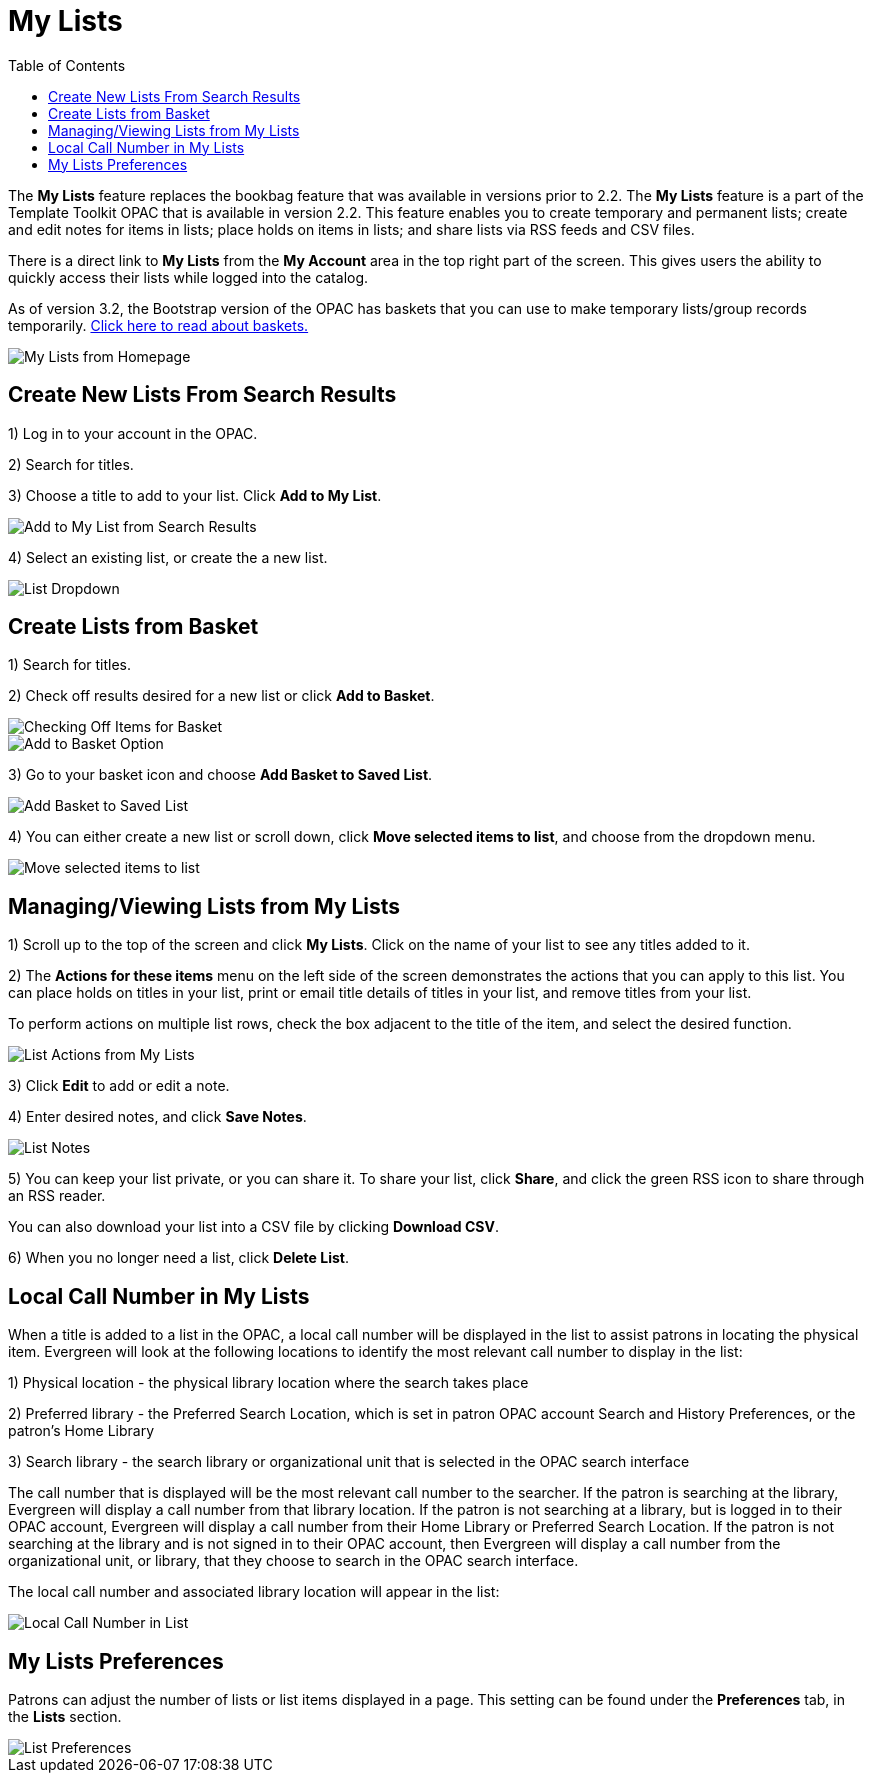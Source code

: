 = My Lists =
:toc:

The *My Lists* feature replaces the bookbag feature that was available in versions prior to 2.2.  The *My Lists* feature is a part of the Template Toolkit OPAC that is available in version 2.2.  This feature enables you to create temporary and permanent lists; create and edit notes for items in lists; place holds on items in lists; and share lists via RSS feeds and CSV files.

There is a direct link to *My Lists* from the *My Account* area in the top right part of the screen.  This gives users the ability to quickly access their lists while logged into the catalog.

As of version 3.2, the Bootstrap version of the OPAC has baskets that you can use to make temporary lists/group records temporarily.  xref:opac:baskets.adoc[Click here to read about baskets.]

image::lists_opac/home_list_link.jpg[My Lists from Homepage]

== Create New Lists From Search Results ==

1) Log in to your account in the OPAC.

2) Search for titles.

3) Choose a title to add to your list.  Click *Add to My List*.

image::lists_opac/search_results_list_button.jpg[Add to My List from Search Results]

4) Select an existing list, or create the a new list.

image::lists_opac/list_options.jpg[List Dropdown]

== Create Lists from Basket ==

1) Search for titles.

2) Check off results desired for a new list or click *Add to Basket*.

image::lists_opac/basket_checkbox.jpg[Checking Off Items for Basket]

image::lists_opac/add_to_basket.jpg[Add to Basket Option]

3) Go to your basket icon and choose *Add Basket to Saved List*.

image::lists_opac/add_to_list_basket.jpg[Add Basket to Saved List]

4) You can either create a new list or scroll down, click *Move selected items to list*, and choose from the dropdown menu.

image::lists_opac/move_selected_to_list.jpg[Move selected items to list]

== Managing/Viewing Lists from My Lists ==

1) Scroll up to the top of the screen and click *My Lists*.  Click on the name of your list to see any titles added to it.

2) The *Actions for these items* menu on the left side of the screen demonstrates the actions that you can apply to this list.  You can place holds on titles in your list, print or email title details of titles in your list, and remove titles from your list.  

To perform actions on multiple list rows, check the box adjacent to the title of the item, and select the desired function.

image::lists_opac/my_account_list_options.jpg[List Actions from My Lists]

3) Click *Edit* to add or edit a note.

4) Enter desired notes, and click *Save Notes*.

image::lists_opac/list_notes.jpg[List Notes]

5) You can keep your list private, or you can share it.  To share your list, click *Share*, and click the green RSS icon to share through an RSS reader.

You can also download your list into a CSV file by clicking *Download CSV*.

6) When you no longer need a list, click *Delete List*. 


== Local Call Number in My Lists ==

When a title is added to a list in the OPAC, a local call number will be displayed in the list to assist patrons in locating the physical item.  Evergreen will look at the following locations to identify the most relevant call number to display in the list:  

1)	Physical location - the physical library location where the search takes place

2)	Preferred library - the Preferred Search Location, which is set in patron OPAC account Search and History Preferences, or the patron's Home Library

3)	Search library - the search library or organizational unit that is selected in the OPAC search interface

The call number that is displayed will be the most relevant call number to the searcher.  If the patron is searching at the library, Evergreen will display a call number from that library location.  If the patron is not searching at a library, but is logged in to their OPAC account, Evergreen will display a call number from their Home Library or Preferred Search Location.  If the patron is not searching at the library and is not signed in to their OPAC account, then Evergreen will display a call number from the organizational unit, or library, that they choose to search in the OPAC search interface.

The local call number and associated library location will appear in the list:

image::lists_opac/call_number.jpg[Local Call Number in List]

== My Lists Preferences ==

Patrons can adjust the number of lists or list items displayed in a page.  This setting can be found under the *Preferences* tab, in the *Lists* section.

image::lists_opac/list_preferences.jpg[List Preferences]

